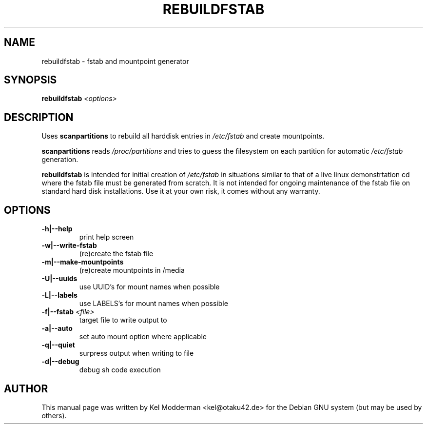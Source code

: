 .TH REBUILDFSTAB "8" "March 2007" "" ""
.SH NAME
rebuildfstab \- fstab and mountpoint generator
.SH SYNOPSIS
\fBrebuildfstab\fR \fI<options>\fR
.SH DESCRIPTION
Uses \fBscanpartitions\fR to rebuild all harddisk entries in \fI/etc/fstab\fR
and create mountpoints.
.PP
\fBscanpartitions\fR reads \fI/proc/partitions\fR and tries to guess the
filesystem on each partition for automatic \fI/etc/fstab\fR generation.
.PP
\fBrebuildfstab\fR is intended for initial creation of \fI/etc/fstab\fR in
situations similar to that of a live linux demonstrtation cd where the fstab
file must be generated from scratch. It is not intended for ongoing maintenance
of the fstab file on standard hard disk installations. Use it at your own risk,
it comes without any warranty.
.PP
.SH OPTIONS
.TP
\fB\-h|\-\-help\fR
print help screen
.TP
\fB\-w|\-\-write-fstab\fR
(re)create the fstab file
.TP
\fB\-m|\-\-make-mountpoints\fR
(re)create mountpoints in /media
.TP
\fB\-U|\-\-uuids\fR
use UUID's for mount names when possible
.TP
\fB\-L|\-\-labels\fR
use LABELS's for mount names when possible
.TP
\fB\-f|\-\-fstab\fR \fI<file>\fR
target file to write output to
.TP
\fB\-a|\-\-auto\fR
set auto mount option where applicable
.TP
\fB\-q|\-\-quiet\fR
surpress output when writing to file
.TP
\fB\-d|\-\-debug\fR
debug sh code execution
.PP
.SH AUTHOR
This manual page was written by Kel Modderman <kel@otaku42.de> for
the Debian GNU system (but may be used by others).
